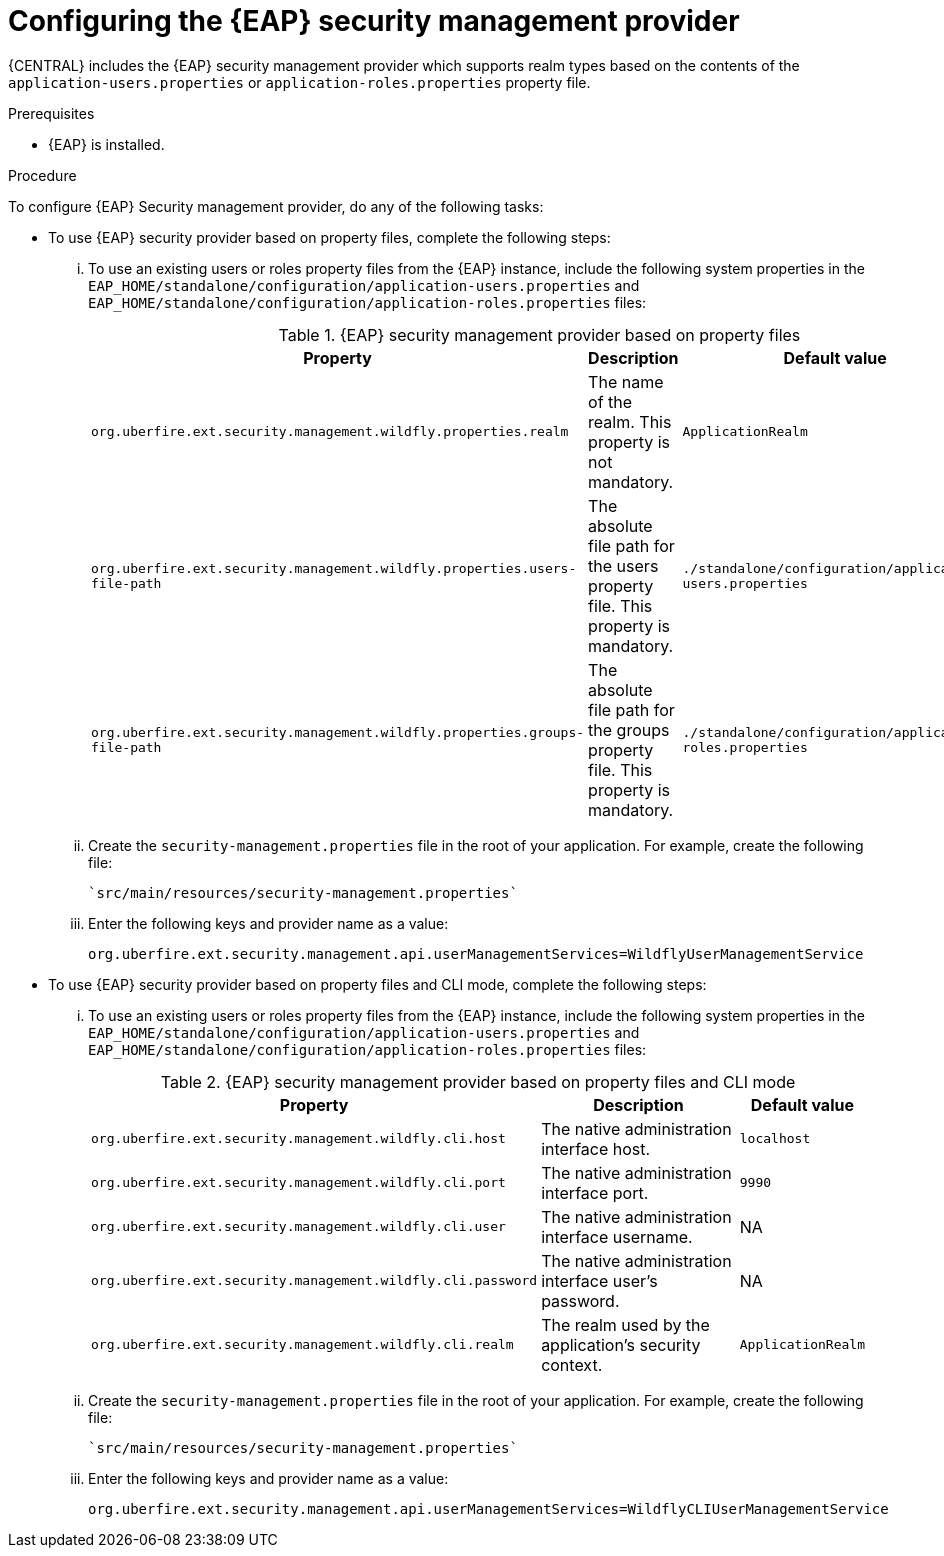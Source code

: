 [id='business-central-configuring-EAP-security-management-provider-proc_{context}']

= Configuring the {EAP} security management provider

{CENTRAL} includes the {EAP} security management provider which supports realm types based on the contents of the `application-users.properties` or `application-roles.properties` property file.

.Prerequisites

* {EAP} is installed.

.Procedure

To configure {EAP} Security management provider, do any of the following tasks:

--
* To use {EAP} security provider based on property files, complete the following steps:

... To use an existing users or roles property files from the {EAP} instance, include the following system properties in the `EAP_HOME/standalone/configuration/application-users.properties` and `EAP_HOME/standalone/configuration/application-roles.properties` files:
+
.{EAP} security management provider based on property files
[%header,cols=3]
[%autowidth]
|===
|Property |Description |Default value

|`org.uberfire.ext.security.management.wildfly.properties.realm` | The name of the realm. This property is not mandatory. | `ApplicationRealm`

|`org.uberfire.ext.security.management.wildfly.properties.users-file-path` | The absolute file path for the users property file. This property is mandatory. |`./standalone/configuration/application-users.properties`

|`org.uberfire.ext.security.management.wildfly.properties.groups-file-path` | The absolute file path for the groups property file. This property is mandatory. |`./standalone/configuration/application-roles.properties`

|===
... Create the `security-management.properties` file in the root of your application. For example, create the following file:
+
[source]
----
`src/main/resources/security-management.properties`
----
... Enter the following keys and provider name as a value:
+
[source]
----
org.uberfire.ext.security.management.api.userManagementServices=WildflyUserManagementService
----

* To use {EAP} security provider based on property files and CLI mode, complete the following steps:

... To use an existing users or roles property files from the {EAP} instance, include the following system properties in the `EAP_HOME/standalone/configuration/application-users.properties` and `EAP_HOME/standalone/configuration/application-roles.properties` files:
+
.{EAP} security management provider based on property files and CLI mode
[%header,cols=3]
[%autowidth]
|===
|Property |Description |Default value

|`org.uberfire.ext.security.management.wildfly.cli.host` | The native administration interface host. |`localhost`

|`org.uberfire.ext.security.management.wildfly.cli.port` | The native administration interface port. |`9990`

|`org.uberfire.ext.security.management.wildfly.cli.user` | The native administration interface username. |NA

|`org.uberfire.ext.security.management.wildfly.cli.password` | The native administration interface user's password. |NA

|`org.uberfire.ext.security.management.wildfly.cli.realm` | The realm used by the application's security context. |`ApplicationRealm`

|===

... Create the `security-management.properties` file in the root of your application. For example, create the following file:
+
[source]
----
`src/main/resources/security-management.properties`
----
... Enter the following keys and provider name as a value:
+
[source]
----
org.uberfire.ext.security.management.api.userManagementServices=WildflyCLIUserManagementService
----
--
